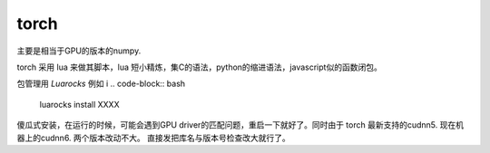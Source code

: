 *****
torch
*****


主要是相当于GPU的版本的numpy. 

torch 采用 lua 来做其脚本，lua 短小精炼，集C的语法，python的缩进语法，javascript似的函数闭包。


包管理用 *Luarocks* 例如
i
.. code-block:: bash

   luarocks install  XXXX



傻瓜式安装，在运行的时候，可能会遇到GPU driver的匹配问题，重启一下就好了。同时由于
torch 最新支持的cudnn5. 现在机器上的cudnn6. 两个版本改动不大。 直接发把库名与版本号检查改大就行了。

.. code-block::  lua
   :emphasize-lines: 8-10,19-20

   # install/share/lua/5.1/cudnn/ffi.lua
   local CUDNN_PATH = os.getenv('CUDNN_PATH')
   if CUDNN_PATH then
       io.stderr:write('Found Environment variable CUDNN_PATH = ' .. CUDNN_PATH)
       cudnn.C = ffi.load(CUDNN_PATH)
   else
   
       -- local libnames = {'libcudnn.so.5', 'libcudnn.5.dylib', 'cudnn64_5.dll'}
       local libnames = {'libcudnn.so.6', 'libcudnn.6.dylib', 'cudnn64_6.dll'}
       local ok = false
       for i=1,#libnames do
           ok = pcall(function () cudnn.C = ffi.load(libnames[i]) end)
           if ok then break; end
       end

    ------------------ 
    -- check cuDNN version
    cudnn.version = tonumber(cudnn.C.cudnnGetVersion())
    --if cudnn.version < 5005 or cudnn.version >= 6000 then
    if cudnn.version < 5005 or cudnn.version >= 7000 then
       error('These bindings are for CUDNN 5.x (5005 <= cudnn.version > 7000) , '
            .. 'while the loaded CuDNN is version: ' .. cudnn.version
               .. '  \nAre you using an older or newer version of CuDNN?')
    end   


